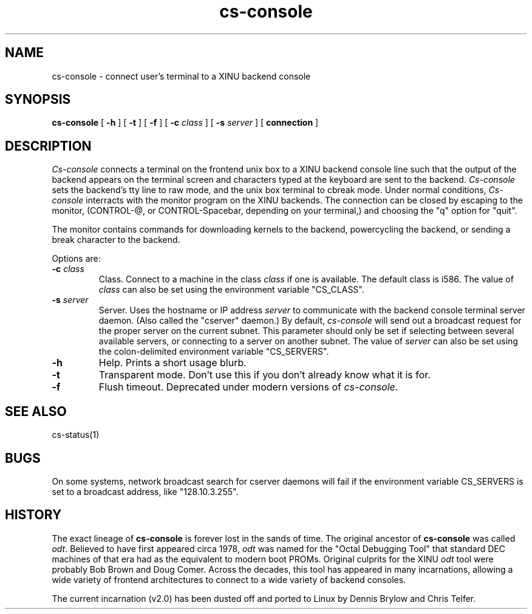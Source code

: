 .TH cs-console 1
.SH NAME
cs-console \- connect user's terminal to a XINU backend console
.SH SYNOPSIS
.B cs-console
[
.BR \-h
]
[
.BR \-t
]
[
.BR \-f
]
[
.BI \-c " class"
]
[
.BI \-s " server"
]
[
.BI connection
]
.SH DESCRIPTION
.I Cs-console
connects a terminal on the frontend unix box 
to a XINU backend console line such that the output
of the backend appears on the terminal screen and characters
typed at the 
keyboard are sent to the backend.
\f2Cs-console\f1 sets the backend's tty line to raw mode, and the unix
box terminal to 
cbreak mode.  Under normal conditions, \f2Cs-console\f1 interracts with
the monitor program on the XINU backends.
The connection can be closed by escaping to the monitor, (CONTROL-@,
or CONTROL-Spacebar, depending on your terminal,)
and choosing the "q" option for "quit".
.PP
The monitor contains commands for downloading kernels to the backend, 
powercycling the backend, or sending a break character to the backend.
.PP
Options are:
.TP
.BI \-c " class"
Class. Connect to a machine in the class
.I class
if one is available.  The default class is i586.
The value of
.I class
can also be set using the environment
variable "CS_CLASS".
.TP
.BI \-s " server"
Server. Uses the hostname or IP address
.I server
to communicate with the backend console terminal server daemon.
(Also called the "cserver" daemon.)  By default,
\f2cs-console\f1 will send out a broadcast request for the proper
server on the current subnet.  This parameter should only be set if
selecting between several available servers, or connecting to a server
on another subnet.  The value of
.I server
can also be set using the colon-delimited environment variable
"CS_SERVERS".
.TP
.BI \-h
Help.  Prints a short usage blurb.
.TP
.TP
.BI \-t 
Transparent mode.
Don't use this if you don't already know what it is for.
.TP
.BI \-f
Flush timeout.
Deprecated under modern versions of \f2cs-console\f1.
.SH "SEE ALSO"
cs-status(1)
.SH BUGS
On some systems, network broadcast search for cserver daemons will
fail if the environment variable CS_SERVERS is set to a broadcast
address, like "128.10.3.255".
.SH HISTORY
The exact lineage of
.B cs-console
is forever lost in the sands of time.
The original ancestor of
.B cs-console
was called \f2odt\f1.  Believed to have first appeared circa 1978,
\f2odt\f1 was named for the "Octal Debugging Tool" that standard
DEC machines of that era had as the equivalent to modern boot PROMs.
Original culprits for the XINU \f2odt\f1 tool were probably Bob Brown
and Doug Comer.  Across the decades, this tool has appeared in many
incarnations, allowing a wide variety of frontend architectures to 
connect to a wide variety of backend consoles.

The current incarnation (v2.0) has been dusted off and ported to
Linux by Dennis Brylow and Chris Telfer.
